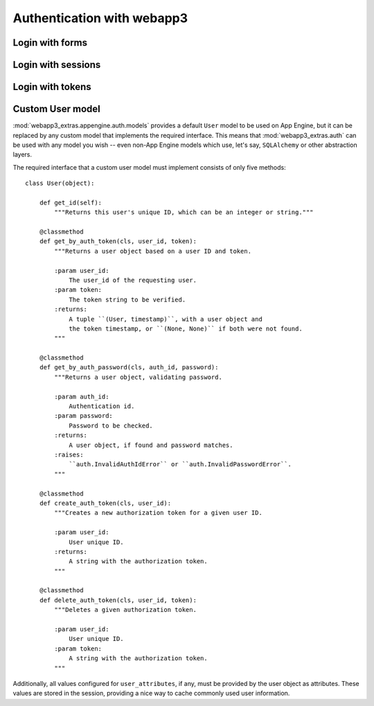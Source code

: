 .. _auth.i18n:

Authentication with webapp3
===========================

Login with forms
----------------

Login with sessions
-------------------

Login with tokens
-----------------


Custom User model
-----------------
:mod:`webapp3_extras.appengine.auth.models` provides a default ``User`` model
to be used on App Engine, but it can be replaced by any custom model that
implements the required interface. This means that :mod:`webapp3_extras.auth`
can be used with any model you wish -- even non-App Engine models which use,
let's say, ``SQLAlchemy`` or other abstraction layers.

The required interface that a custom user model must implement consists of
only five methods::

    class User(object):

        def get_id(self):
            """Returns this user's unique ID, which can be an integer or string."""

        @classmethod
        def get_by_auth_token(cls, user_id, token):
            """Returns a user object based on a user ID and token.

            :param user_id:
                The user_id of the requesting user.
            :param token:
                The token string to be verified.
            :returns:
                A tuple ``(User, timestamp)``, with a user object and
                the token timestamp, or ``(None, None)`` if both were not found.
            """

        @classmethod
        def get_by_auth_password(cls, auth_id, password):
            """Returns a user object, validating password.

            :param auth_id:
                Authentication id.
            :param password:
                Password to be checked.
            :returns:
                A user object, if found and password matches.
            :raises:
                ``auth.InvalidAuthIdError`` or ``auth.InvalidPasswordError``.
            """

        @classmethod
        def create_auth_token(cls, user_id):
            """Creates a new authorization token for a given user ID.

            :param user_id:
                User unique ID.
            :returns:
                A string with the authorization token.
            """

        @classmethod
        def delete_auth_token(cls, user_id, token):
            """Deletes a given authorization token.

            :param user_id:
                User unique ID.
            :param token:
                A string with the authorization token.
            """

Additionally, all values configured for ``user_attributes``, if any, must
be provided by the user object as attributes. These values are stored in the
session, providing a nice way to cache commonly used user information.
